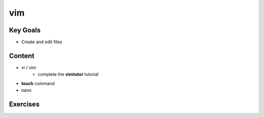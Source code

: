 vim
++++

Key Goals
=========
* Create and edit files

Content
=======
* vi / vim
    * complete the **vimtutor** tutorial
* **touch** command
* nano


Exercises
==========
..
  * touch:
    #. What happens if you 'touch' an exsisting file?
  * vim:
    #. what is the difference between vi and vim?
    #. change the default number of spaces a single 'Tab' contains (8 spaces) to '4'.
        
